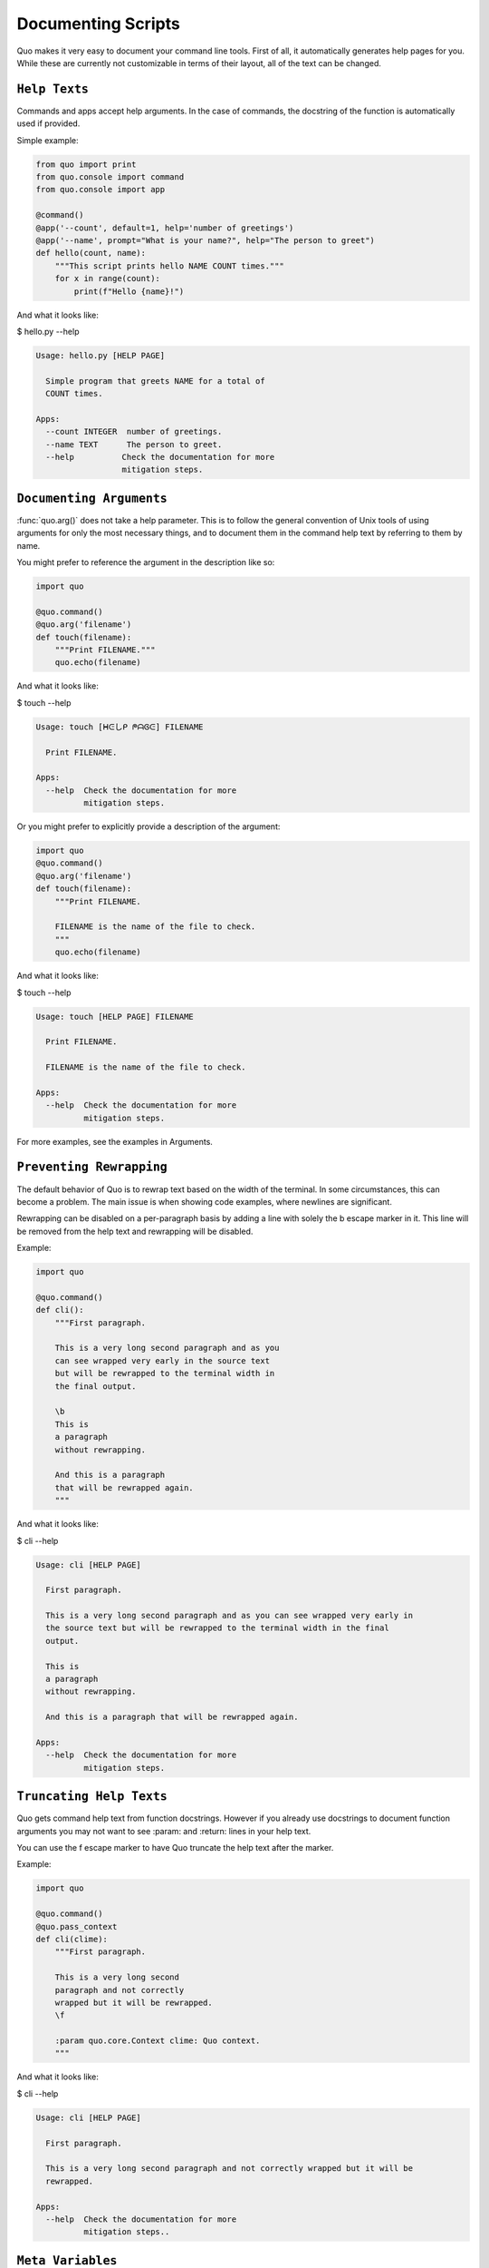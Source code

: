 Documenting Scripts
===================
Quo makes it very easy to document your command line tools. First of all, it automatically generates help pages for you. While these are currently not customizable in terms of their layout, all of the text can be changed.

``Help Texts``
------------
Commands and apps accept help arguments. In the case of commands, the docstring of the function is automatically used if provided.

Simple example:

.. code:: python

   from quo import print
   from quo.console import command
   from quo.console import app

   @command()
   @app('--count', default=1, help='number of greetings')
   @app('--name', prompt="What is your name?", help="The person to greet")
   def hello(count, name):
       """This script prints hello NAME COUNT times."""
       for x in range(count):
           print(f"Hello {name}!")
And what it looks like:

$ hello.py --help

.. code:: shell

  Usage: hello.py [HELP PAGE]

    Simple program that greets NAME for a total of
    COUNT times.

  Apps:
    --count INTEGER  number of greetings.
    --name TEXT      The person to greet.
    --help          Check the documentation for more
                    mitigation steps.


``Documenting Arguments``
-------------------------

:func:`quo.arg()` does not take a help parameter. This is to follow the general convention of Unix tools of using arguments for only the most necessary things, and to document them in the command help text by referring to them by name.

You might prefer to reference the argument in the description like so:

.. code:: python

  import quo

  @quo.command()
  @quo.arg('filename')
  def touch(filename):
      """Print FILENAME."""
      quo.echo(filename)

And what it looks like:

$ touch --help

.. code:: shell

  Usage: touch [ᕼᕮしᑭ ᖘᗩᎶᕮ] FILENAME

    Print FILENAME.

  Apps:
    --help  Check the documentation for more
            mitigation steps.

Or you might prefer to explicitly provide a description of the argument:

.. code:: python

  import quo
  @quo.command()
  @quo.arg('filename')
  def touch(filename):
      """Print FILENAME.

      FILENAME is the name of the file to check.
      """
      quo.echo(filename)

And what it looks like:

$ touch --help

.. code:: shell

  Usage: touch [HELP PAGE] FILENAME

    Print FILENAME.

    FILENAME is the name of the file to check.

  Apps:
    --help  Check the documentation for more
            mitigation steps.

For more examples, see the examples in Arguments.

``Preventing Rewrapping``
-------------------------
The default behavior of Quo is to rewrap text based on the width of the terminal. In some circumstances, this can become a problem. The main issue is when showing code examples, where newlines are significant.

Rewrapping can be disabled on a per-paragraph basis by adding a line with solely the \b escape marker in it. This line will be removed from the help text and rewrapping will be disabled.

Example:

.. code:: python

   import quo

   @quo.command()
   def cli():
       """First paragraph.

       This is a very long second paragraph and as you
       can see wrapped very early in the source text
       but will be rewrapped to the terminal width in
       the final output.

       \b
       This is
       a paragraph
       without rewrapping.

       And this is a paragraph
       that will be rewrapped again.
       """

And what it looks like:

$ cli --help

.. code:: shell

  Usage: cli [HELP PAGE]

    First paragraph.

    This is a very long second paragraph and as you can see wrapped very early in
    the source text but will be rewrapped to the terminal width in the final
    output.

    This is
    a paragraph
    without rewrapping.

    And this is a paragraph that will be rewrapped again.

  Apps:
    --help  Check the documentation for more
            mitigation steps.

``Truncating Help Texts``
-------------------------
Quo gets command help text from function docstrings. However if you already use docstrings to document function arguments you may not want to see :param: and :return: lines in your help text.

You can use the \f escape marker to have Quo truncate the help text after the marker.

Example:

.. code:: python

  import quo

  @quo.command()
  @quo.pass_context
  def cli(clime):
      """First paragraph.

      This is a very long second
      paragraph and not correctly
      wrapped but it will be rewrapped.
      \f

      :param quo.core.Context clime: Quo context.
      """
And what it looks like:

$ cli --help

.. code:: shell

  Usage: cli [HELP PAGE]

    First paragraph.

    This is a very long second paragraph and not correctly wrapped but it will be
    rewrapped.

  Apps:
    --help  Check the documentation for more
            mitigation steps..

``Meta Variables``
-------------------

Apps and parameters accept a metavar argument that can change the meta variable in the help page. The default version is the parameter name in uppercase with underscores, but can be annotated differently if desired. This can be customized at all levels:

.. code:: python

  import quo

  @quo.command(apps_metavar='<options>')
  @quo.app('--count', default=1, help='number of greetings', metavar='<int>')
  @quo.arg('name', metavar='<name>')
  def hello(count, name):
      """This script prints hello <name> <int> times."""
      for x in range(count):
          quo.echo(f"Hello {name}!")

Example:

$ hello --help

.. code:: shell

  Usage: hello <options> <name>

    This script prints hello <name> <int> times.

  Apps:
    --count <int>  number of greetings
    --help         Check the documentation for more
                   mitigation steps.

``Command Short Help``
---------------------
For commands, a short help snippet is generated. By default, it’s the first sentence of the help message of the command, unless it’s too long. This can also be overridden:

.. code:: python

  import quo

  @quo.tether()
  def cli():
      """A simple command line tool."""

  @cli.command('init', short_help='init the repo')
  def init():
      """Initializes the repository."""

  @cli.command('delete', short_help='delete the repo')
  def delete():
      """Deletes the repository."""

And what it looks like:

$ repo.py

.. code:: shell

  Usage: repo.py [HELP PAGE] COMMAND [ARGS]...

    A simple command line tool.

  Apps:
    --help  Show this message and exit.

  Commands:
    delete  delete the repo
    init    init the repo

``Help Parameter Customization``
---------------------------------
This example changes the default parameters to -h and --help instead of just --help:

.. code:: python

  CONTEXT_SETTINGS = dict(help_option_names=['-h', '--help'])

  @quo.command(context_settings=CONTEXT_SETTINGS)
  def cli():
      pass

And what it looks like:

$ cli -h

.. code:: shell

  Usage: cli [HELP PAGE]

  Apps:
    -h, --help  Check the documentation for more
                mitigation steps.
